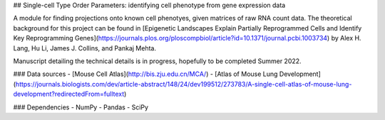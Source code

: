 ## Single-cell Type Order Parameters: identifying cell phenotype from gene expression data

A module for finding projections onto known cell phenotyes, given matrices of raw RNA count data. 
The theoretical background for this project can be found in [Epigenetic Landscapes Explain Partially Reprogrammed Cells and Identify Key Reprogramming Genes](https://journals.plos.org/ploscompbiol/article?id=10.1371/journal.pcbi.1003734) by Alex H. Lang, Hu Li, James J. Collins, and Pankaj Mehta. 

Manuscript detailing the technical details is in progress, hopefully to be completed Summer 2022.

### Data sources
- [Mouse Cell Atlas](http://bis.zju.edu.cn/MCA/)
- [Atlas of Mouse Lung Development](https://journals.biologists.com/dev/article-abstract/148/24/dev199512/273783/A-single-cell-atlas-of-mouse-lung-development?redirectedFrom=fulltext)

### Dependencies
- NumPy
- Pandas
- SciPy
